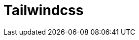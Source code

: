 = Tailwindcss
:toc: left
:url-website: https://tailwindcss.com/
:url-docs: 
:url-repo: https://github.com/tailwindlabs/tailwindcss



